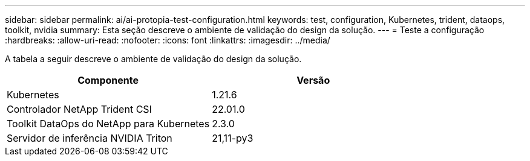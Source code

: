 ---
sidebar: sidebar 
permalink: ai/ai-protopia-test-configuration.html 
keywords: test, configuration, Kubernetes, trident, dataops, toolkit, nvidia 
summary: Esta seção descreve o ambiente de validação do design da solução. 
---
= Teste a configuração
:hardbreaks:
:allow-uri-read: 
:nofooter: 
:icons: font
:linkattrs: 
:imagesdir: ../media/


[role="lead"]
A tabela a seguir descreve o ambiente de validação do design da solução.

|===
| Componente | Versão 


| Kubernetes | 1.21.6 


| Controlador NetApp Trident CSI | 22.01.0 


| Toolkit DataOps do NetApp para Kubernetes | 2.3.0 


| Servidor de inferência NVIDIA Triton | 21,11-py3 
|===